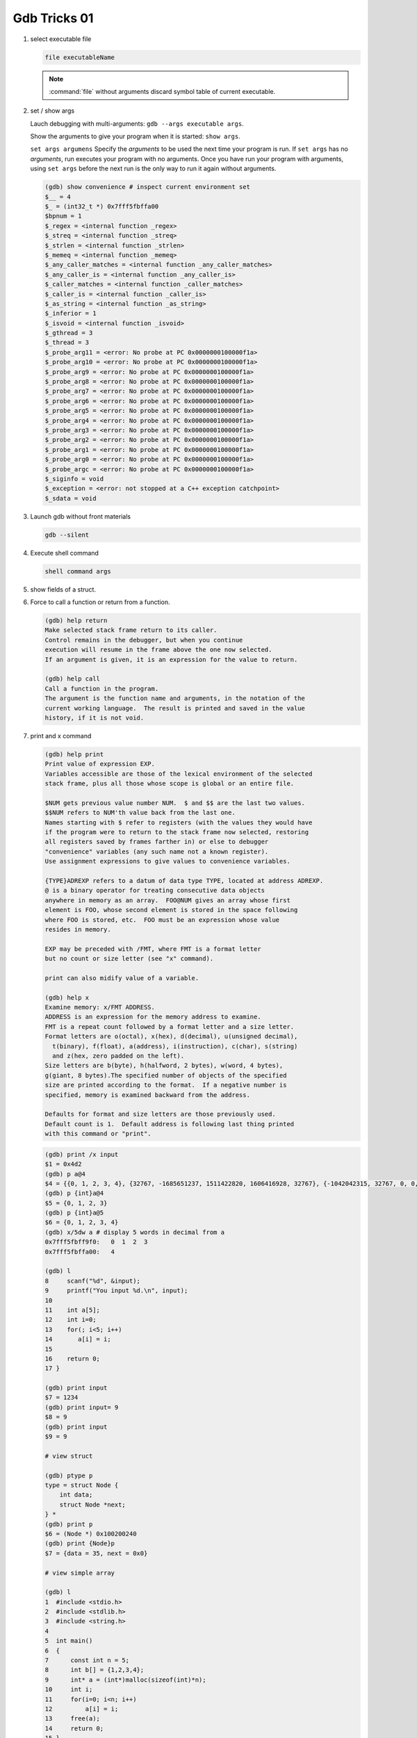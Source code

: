 *************
Gdb Tricks 01
*************

#. select executable file
   
   .. code-block:: sh

      file executableName

   .. note:: 

      :command:`file` without arguments discard symbol table
      of current executable.


#. set / show args
   
   Lauch debugging with multi-arguments: ``gdb --args executable args``.

   Show the arguments to give your program when it is started: ``show args``.

   ``set args argumens`` Specify the *arguments* to be used the next time
   your program is run. If ``set args`` has no *arguments*, run executes your
   program with no arguments. Once you have run your program with arguments,
   using ``set args`` before the next run is the only way to run it again
   without arguments.

   .. code-block:: sh

      (gdb) show convenience # inspect current environment set
      $__ = 4
      $_ = (int32_t *) 0x7fff5fbffa00
      $bpnum = 1
      $_regex = <internal function _regex>
      $_streq = <internal function _streq>
      $_strlen = <internal function _strlen>
      $_memeq = <internal function _memeq>
      $_any_caller_matches = <internal function _any_caller_matches>
      $_any_caller_is = <internal function _any_caller_is>
      $_caller_matches = <internal function _caller_matches>
      $_caller_is = <internal function _caller_is>
      $_as_string = <internal function _as_string>
      $_inferior = 1
      $_isvoid = <internal function _isvoid>
      $_gthread = 3
      $_thread = 3
      $_probe_arg11 = <error: No probe at PC 0x0000000100000f1a>
      $_probe_arg10 = <error: No probe at PC 0x0000000100000f1a>
      $_probe_arg9 = <error: No probe at PC 0x0000000100000f1a>
      $_probe_arg8 = <error: No probe at PC 0x0000000100000f1a>
      $_probe_arg7 = <error: No probe at PC 0x0000000100000f1a>
      $_probe_arg6 = <error: No probe at PC 0x0000000100000f1a>
      $_probe_arg5 = <error: No probe at PC 0x0000000100000f1a>
      $_probe_arg4 = <error: No probe at PC 0x0000000100000f1a>
      $_probe_arg3 = <error: No probe at PC 0x0000000100000f1a>
      $_probe_arg2 = <error: No probe at PC 0x0000000100000f1a>
      $_probe_arg1 = <error: No probe at PC 0x0000000100000f1a>
      $_probe_arg0 = <error: No probe at PC 0x0000000100000f1a>
      $_probe_argc = <error: No probe at PC 0x0000000100000f1a>
      $_siginfo = void
      $_exception = <error: not stopped at a C++ exception catchpoint>
      $_sdata = void


#. Launch gdb without front materials
   
   .. code-block:: sh

      gdb --silent


#. Execute shell command
   
   .. code-block:: sh

      shell command args

#. show fields of a struct.
 
   .. code-block:: sh
      :caption: Solution

      (gdb) help ptype
      Print definition of type TYPE.
      Usage: ptype[/FLAGS] TYPE | EXPRESSION
      Argument may be any type (for example a type name defined by typedef,
      or "struct STRUCT-TAG" or "class CLASS-NAME" or "union UNION-TAG"
      or "enum ENUM-TAG") or an expression.
      The selected stack frame's lexical context is used to look up the name.
      Contrary to "whatis", "ptype" always unrolls any typedefs.
   
      Available FLAGS are:
        /r    print in "raw" form; do not substitute typedefs
        /m    do not print methods defined in a class
        /M    print methods defined in a class
        /t    do not print typedefs defined in a class
        /T    print typedefs defined in a class
   
      (gdb) ptype object
      type = struct {
          json_t json;
          hashtable_t hashtable;
          int visited;
      } *
   
      (gdb) print object->json
      $3 = {type = JSON_OBJECT, refcount = 1}
      (gdb) ptype json_t
      type = struct json_t {
          json_type type;
          size_t refcount;
      }

#. Force to call a function or return from a function.
   
   .. code-block:: sh

      (gdb) help return
      Make selected stack frame return to its caller.
      Control remains in the debugger, but when you continue
      execution will resume in the frame above the one now selected.
      If an argument is given, it is an expression for the value to return.
   
      (gdb) help call
      Call a function in the program.
      The argument is the function name and arguments, in the notation of the
      current working language.  The result is printed and saved in the value
      history, if it is not void.


#. print and x command
   
   .. code-block:: sh

      (gdb) help print
      Print value of expression EXP.
      Variables accessible are those of the lexical environment of the selected
      stack frame, plus all those whose scope is global or an entire file.
      
      $NUM gets previous value number NUM.  $ and $$ are the last two values.
      $$NUM refers to NUM'th value back from the last one.
      Names starting with $ refer to registers (with the values they would have
      if the program were to return to the stack frame now selected, restoring
      all registers saved by frames farther in) or else to debugger
      "convenience" variables (any such name not a known register).
      Use assignment expressions to give values to convenience variables.
      
      {TYPE}ADREXP refers to a datum of data type TYPE, located at address ADREXP.
      @ is a binary operator for treating consecutive data objects
      anywhere in memory as an array.  FOO@NUM gives an array whose first
      element is FOO, whose second element is stored in the space following
      where FOO is stored, etc.  FOO must be an expression whose value
      resides in memory.
      
      EXP may be preceded with /FMT, where FMT is a format letter
      but no count or size letter (see "x" command).

      print can also midify value of a variable.

      (gdb) help x
      Examine memory: x/FMT ADDRESS.
      ADDRESS is an expression for the memory address to examine.
      FMT is a repeat count followed by a format letter and a size letter.
      Format letters are o(octal), x(hex), d(decimal), u(unsigned decimal),
        t(binary), f(float), a(address), i(instruction), c(char), s(string)
        and z(hex, zero padded on the left).
      Size letters are b(byte), h(halfword, 2 bytes), w(word, 4 bytes), 
      g(giant, 8 bytes).The specified number of objects of the specified 
      size are printed according to the format.  If a negative number is 
      specified, memory is examined backward from the address.
      
      Defaults for format and size letters are those previously used.
      Default count is 1.  Default address is following last thing printed
      with this command or "print".

   .. code-block:: sh

      (gdb) print /x input
      $1 = 0x4d2
      (gdb) p a@4
      $4 = {{0, 1, 2, 3, 4}, {32767, -1685651237, 1511422820, 1606416928, 32767}, {-1042042315, 32767, 0, 0, 1}, {0, 1606417272, 32767, 0, 0}}
      (gdb) p {int}a@4
      $5 = {0, 1, 2, 3}
      (gdb) p {int}a@5
      $6 = {0, 1, 2, 3, 4}
      (gdb) x/5dw a # display 5 words in decimal from a
      0x7fff5fbff9f0:   0  1  2  3
      0x7fff5fbffa00:   4

      (gdb) l
      8     scanf("%d", &input);
      9     printf("You input %d.\n", input);
      10 
      11    int a[5];
      12    int i=0;
      13    for(; i<5; i++)
      14       a[i] = i;
      15 
      16    return 0;
      17 }

      (gdb) print input
      $7 = 1234
      (gdb) print input= 9
      $8 = 9
      (gdb) print input
      $9 = 9
      
      # view struct
         
      (gdb) ptype p
      type = struct Node {
          int data;
          struct Node *next;
      } *
      (gdb) print p
      $6 = (Node *) 0x100200240
      (gdb) print {Node}p
      $7 = {data = 35, next = 0x0}

      # view simple array

      (gdb) l
      1  #include <stdio.h>
      2  #include <stdlib.h>
      3  #include <string.h>
      4  
      5  int main()
      6  {
      7      const int n = 5;
      8      int b[] = {1,2,3,4};
      9      int* a = (int*)malloc(sizeof(int)*n);
      10     int i;
      11     for(i=0; i<n; i++)
      12         a[i] = i;
      13     free(a);
      14     return 0;
      15 }
      16 
      (gdb) b 13
      Breakpoint 1 at 0x4005eb: file test.c, line 13.
      (gdb) r
      13     free(a);
      (gdb) ptype a
      type = int *
      (gdb) pt b
      type = int [4]
      (gdb) p b
      $2 = {1, 2, 3, 4}
      (gdb) p a
      $3 = (int *) 0x602010
      (gdb) p *a@n
      $4 = {0, 1, 2, 3, 4}

      # view struct array
      
      (gdb) l
      5  typedef struct Node
      6  {
      7      int key;
      8      int value;
      9  } Node;
      10 
      11 
      12 int main()
      13 {
      14     const int n = 5;
      15     Node* nodes = (Node*)malloc(n*sizeof(Node));
      16     int i;
      17     for(i=0; i<n; i++)
      18     {
      19         nodes[i].key = i;
      20         nodes[i].value = i*10;
      21     }
      22     free(nodes);
      23     return 0;
      24 }
      (gdb) b 22
      Breakpoint 1 at 0x4005f3: file test.c, line 22.
      (gdb) r
      22     free(nodes);
      (gdb) p {Node}nodes@5
      $2 = {{key = 0, value = 0}, {key = 1, value = 10}, {key = 2, value = 20}, {key = 3, value = 30}, {key = 4, value = 40}}
      (gdb) set $i=0
      (gdb) p nodes[$i++].key
      $3 = 0
      (gdb) 
      $4 = 1
      (gdb) 
      $5 = 2
      (gdb) 
      $6 = 3
      (gdb) 
      $7 = 4


#. list command
   
   .. code-block:: sh

      (gdb) help list
      List specified function or line.
      With no argument, lists ten more lines after or around previous listing.
      "list -" lists the ten lines before a previous ten-line listing.
      "list +" lists the ten lines after a previous ten-line listing.
      One argument specifies a line, and ten lines are listed around that line.
      Two arguments with comma between specify starting and ending lines to list.
      Lines can be specified in these ways:
        LINENUM, to list around that line in current file,
        FILE:LINENUM, to list around that line in that file,
        FUNCTION, to list around beginning of that function,
        FILE:FUNCTION, to distinguish among like-named static functions.
        *ADDRESS, to list around the line containing that address.
      With two args, if one is empty, it stands for ten lines away from
      the other arg.
   
      By default, when a single location is given, display ten lines.
      This can be changed using "set listsize", and the current value
      can be shown using "show listsize".

      (gdb) show listsize
      Number of source lines gdb will list by default is 10.
      (gdb) set listsize 5
      (gdb) show listsize
      Number of source lines gdb will list by default is 5.
      (gdb) l 5
      3  
      4  int main()
      5  {
      6     int input = 0;
      7     printf("Enter an integer: ");
